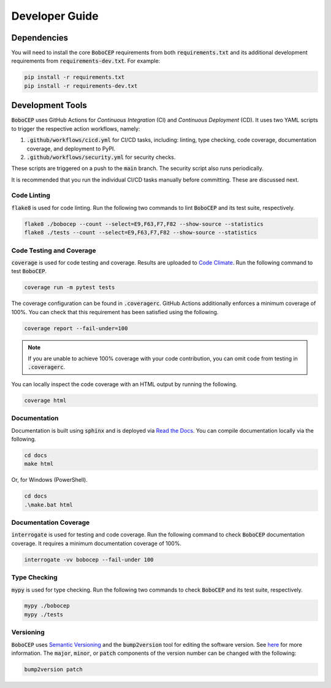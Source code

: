 ===============
Developer Guide
===============

Dependencies
============

You will need to install the core :code:`BoboCEP` requirements from both
:code:`requirements.txt` and its additional development requirements from
:code:`requirements-dev.txt`.
For example:

.. code:: console

    pip install -r requirements.txt
    pip install -r requirements-dev.txt


Development Tools
=================

:code:`BoboCEP` uses GitHub Actions for *Continuous Integration* (CI) and
*Continuous Deployment* (CD).
It uses two YAML scripts to trigger the respective action workflows, namely:

1. :code:`.github/workflows/cicd.yml` for CI/CD tasks, including:
   linting, type checking, code coverage, documentation coverage, and
   deployment to PyPI.
2. :code:`.github/workflows/security.yml` for security checks.

These scripts are triggered on a push to the :code:`main` branch.
The security script also runs periodically.

It is recommended that you run the individual CI/CD tasks manually before
committing.
These are discussed next.


Code Linting
------------

:code:`flake8` is used for code linting.
Run the following two commands to lint :code:`BoboCEP` and its test suite,
respectively.

.. code::

    flake8 ./bobocep --count --select=E9,F63,F7,F82 --show-source --statistics
    flake8 ./tests --count --select=E9,F63,F7,F82 --show-source --statistics


Code Testing and Coverage
-------------------------

:code:`coverage` is used for code testing and coverage.
Results are uploaded to
`Code Climate <https://codeclimate.com/github/r3w0p/bobocep/>`_.
Run the following command to test :code:`BoboCEP`.

.. code::

    coverage run -m pytest tests

The coverage configuration can be found in :code:`.coveragerc`.
GitHub Actions additionally enforces a minimum coverage of 100%.
You can check that this requirement has been satisfied using the following.

.. code::

    coverage report --fail-under=100

.. note::
    If you are unable to achieve 100% coverage with your code contribution,
    you can omit code from testing in :code:`.coveragerc`.

You can locally inspect the code coverage with an HTML output by running
the following.

.. code::

    coverage html


Documentation
-------------

Documentation is built using :code:`sphinx` and is deployed via
`Read the Docs <https://bobocep.readthedocs.io/en/latest/>`_.
You can compile documentation locally via the following.

.. code::

    cd docs
    make html

Or, for Windows (PowerShell).

.. code::

    cd docs
    .\make.bat html


Documentation Coverage
----------------------

:code:`interrogate` is used for testing and code coverage.
Run the following command to check :code:`BoboCEP` documentation coverage.
It requires a minimum documentation coverage of 100%.

.. code::

    interrogate -vv bobocep --fail-under 100


Type Checking
-------------

:code:`mypy` is used for type checking.
Run the following two commands to check :code:`BoboCEP` and its test suite,
respectively.

.. code::

    mypy ./bobocep
    mypy ./tests


Versioning
----------

:code:`BoboCEP` uses `Semantic Versioning <https://semver.org/>`_ and
the :code:`bump2version` tool for editing the software version.
See `here <https://pypi.org/project/bump2version/>`_ for more information.
The :code:`major`, :code:`minor`, or :code:`patch` components of the version
number can be changed with the following:

.. code::

    bump2version patch
